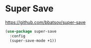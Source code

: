 * Super Save

https://github.com/bbatsov/super-save

#+BEGIN_SRC emacs-lisp :tangle yes
(use-package super-save
  :config
  (super-save-mode +1))
#+END_SRC
